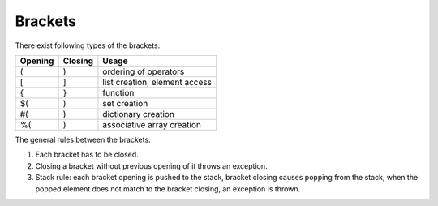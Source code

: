 Brackets
========

There exist following types of the brackets:

=========== ============ ==================================
Opening     Closing      Usage
=========== ============ ==================================
(           )            ordering of operators
[           ]            list creation, element access
{           }            function
$(          )            set creation
#(          )            dictionary creation
%(          )            associative array creation
=========== ============ ==================================

The general rules between the brackets:

#. Each bracket has to be closed.
#. Closing a bracket without previous opening of it throws an exception.
#. Stack rule: each bracket opening is pushed to the stack, bracket closing
   causes popping from the stack, when the popped element does not match to the
   bracket closing, an exception is thrown.
